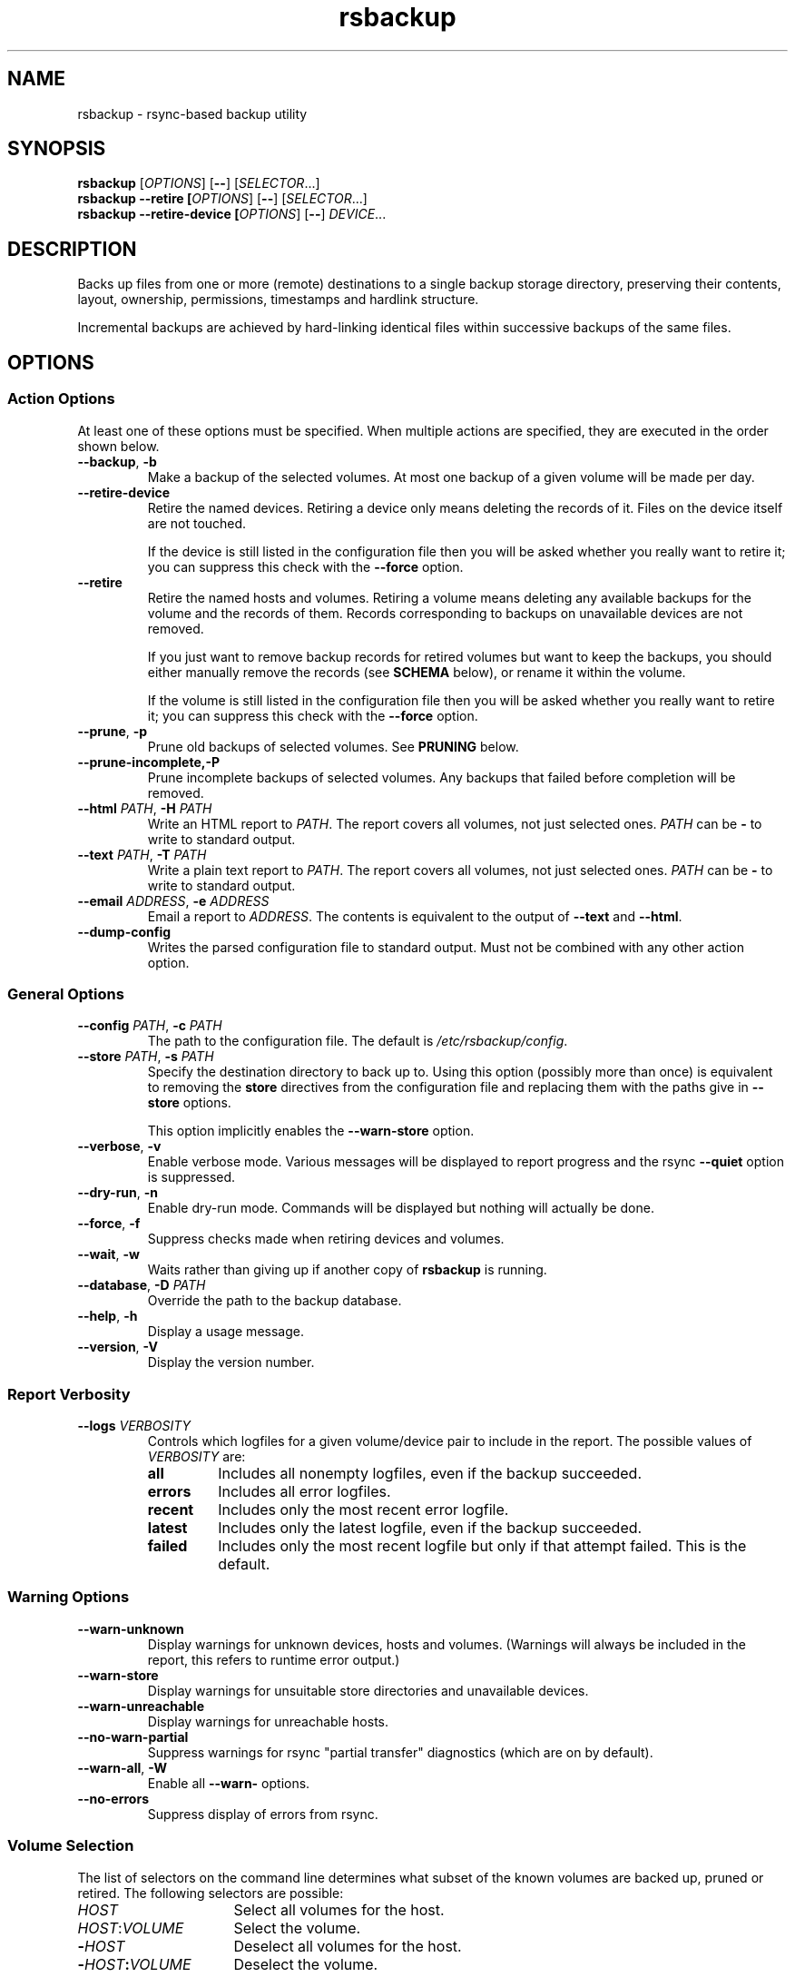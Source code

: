 .TH rsbackup 1
.\" Copyright (c) 2011, 2012, 2014, 2015 Richard Kettlewell
.\"
.\" This program is free software: you can redistribute it and/or modify
.\" it under the terms of the GNU General Public License as published by
.\" the Free Software Foundation, either version 3 of the License, or
.\" (at your option) any later version.
.\"
.\" This program is distributed in the hope that it will be useful,
.\" but WITHOUT ANY WARRANTY; without even the implied warranty of
.\" MERCHANTABILITY or FITNESS FOR A PARTICULAR PURPOSE.  See the
.\" GNU General Public License for more details.
.\"
.\" You should have received a copy of the GNU General Public License
.\" along with this program.  If not, see <http://www.gnu.org/licenses/>.
.SH NAME
rsbackup \- rsync-based backup utility
.SH SYNOPSIS
\fBrsbackup\fR [\fIOPTIONS\fR] [\fB\-\-\fR] [\fISELECTOR\fR...]
.br
\fBrsbackup \-\-retire [\fIOPTIONS\fR] [\fB\-\-\fR] [\fISELECTOR\fR...]
.br
\fBrsbackup \-\-retire\-device [\fIOPTIONS\fR] [\fB\-\-\fR] \fIDEVICE\fR...
.SH DESCRIPTION
Backs up files from one or more (remote) destinations to a single
backup storage directory, preserving their contents, layout,
ownership, permissions, timestamps and hardlink structure.
.PP
Incremental backups are achieved by hard-linking identical files
within successive backups of the same files.
.SH OPTIONS
.SS "Action Options"
At least one of these options must be specified.
When multiple actions are specified, they are executed in the order
shown below.
.TP
.B \-\-backup\fR, \fB-b
Make a backup of the selected volumes.
At most one backup of a given volume will be made per day.
.TP
.B \-\-retire\-device
Retire the named devices.
Retiring a device only means deleting the records of it.
Files on the device itself are not touched.
.IP
If the device is still listed in the configuration file then you will
be asked whether you really want to retire it; you can suppress this
check with the \fB\-\-force\fR option.
.TP
.B \-\-retire
Retire the named hosts and volumes.
Retiring a volume means deleting any available backups for the volume
and the records of them.
Records corresponding to backups on unavailable devices are not removed.
.IP
If you just want to remove backup records for retired volumes but want
to keep the backups, you should either manually remove the records
(see \fBSCHEMA\fR below),
or
rename it within the volume.
.IP
If the volume is still listed in the configuration file then you will
be asked whether you really want to retire it; you can suppress this
check with the \fB\-\-force\fR option.
.TP
.B \-\-prune\fR, \fB\-p
Prune old backups of selected volumes.
See \fBPRUNING\fR below.
.TP
.BR \-\-prune\-incomplete, \fB\-P
Prune incomplete backups of selected volumes.
Any backups that failed before completion will be removed.
.TP
.B \-\-html \fIPATH\fR, \fB\-H \fIPATH
Write an HTML report to \fIPATH\fR.
The report covers all volumes, not just selected ones.
\fIPATH\fR can be \fB\-\fR to write to standard output.
.TP
.B \-\-text \fIPATH\fR, \fB\-T \fIPATH
Write a plain text report to \fIPATH\fR.
The report covers all volumes, not just selected ones.
\fIPATH\fR can be \fB\-\fR to write to standard output.
.TP
.B \-\-email \fIADDRESS\fR, \fB\-e \fIADDRESS
Email a report to \fIADDRESS\fR.
The contents is equivalent to the output of \fB\-\-text\fR and
\fB\-\-html\fR.
.TP
.B \-\-dump\-config
Writes the parsed configuration file to standard output.
Must not be combined with any other action option.
.SS "General Options"
.TP
.B \-\-config \fIPATH\fR, \fB\-c \fIPATH
The path to the configuration file.
The default is
.IR /etc/rsbackup/config .
.TP
.B \-\-store \fIPATH\fR, \fB\-s \fIPATH
Specify the destination directory to back up to.
Using this option (possibly more than once) is equivalent to removing
the \fBstore\fR directives from the configuration file and replacing
them with the paths give in \fB\-\-store\fR options.
.IP
This option implicitly enables the \fB\-\-warn\-store\fR option.
.TP
.B \-\-verbose\fR, \fB\-v
Enable verbose mode.
Various messages will be displayed to report progress and the rsync
\fB\-\-quiet\fR option is suppressed.
.TP
.B \-\-dry\-run\fR, \fB\-n
Enable dry-run mode.
Commands will be displayed but nothing will actually be done.
.TP
.B \-\-force\fR, \fB\-f
Suppress checks made when retiring devices and volumes.
.TP
.B \-\-wait\fR, \fB\-w
Waits rather than giving up if another copy of \fBrsbackup\fR is running.
.TP
.B \-\-database\fR, \fB-D \fIPATH
Override the path to the backup database.
.TP
.B \-\-help\fR, \fB\-h
Display a usage message.
.TP
.B \-\-version\fR, \fB\-V
Display the version number.
.SS "Report Verbosity"
.TP
.B \-\-logs \fIVERBOSITY\fR
Controls which logfiles for a given volume/device pair to include in
the report.
The possible values of \fIVERBOSITY\fR are:
.RS
.TP
.B all
Includes all nonempty logfiles, even if the backup succeeded.
.TP
.B errors
Includes all error logfiles.
.TP
.B recent
Includes only the most recent error logfile.
.TP
.B latest
Includes only the latest logfile, even if the backup succeeded.
.TP
.B failed
Includes only the most recent logfile but only if that attempt failed.
This is the default.
.RE
.SS "Warning Options"
.TP
.B \-\-warn\-unknown
Display warnings for unknown devices, hosts and volumes.
(Warnings will always be included in the report, this refers to
runtime error output.)
.TP
.B \-\-warn\-store
Display warnings for unsuitable store directories and unavailable devices.
.TP
.B \-\-warn\-unreachable
Display warnings for unreachable hosts.
.TP
.B \-\-no\-warn\-partial
Suppress warnings for rsync "partial transfer" diagnostics
(which are on by default).
.TP
.B \-\-warn\-all\fR, \fB\-W
Enable all \fB\-\-warn\-\fR options.
.TP
.B \-\-no\-errors
Suppress display of errors from rsync.
.SS "Volume Selection"
The list of selectors on the command line determines what subset of
the known volumes are backed up, pruned or retired.
The following selectors are possible:
.TP 16
.I HOST
Select all volumes for the host.
.TP
.IR HOST : VOLUME
Select the volume.
.TP
.BI - HOST
Deselect all volumes for the host.
.TP
.BI - HOST : VOLUME
Deselect the volume.
.TP
.B *
Select all volumes.
.PP
If no hosts or volumes are specified on the command line then all volumes are
selected for backing up or pruning.
For retiring, you must explicitly select hosts or volumes to retire
and only positive selections are possible.
.SH "CONFIGURATION FILE"
The config file contains global directives and a series of host
stanzas.
Each host stanze in turn contains host directives and volume stanzas.
Although it is not enforced it is suggested that host and volume
stanzas are indented.
.PP
Comments are introduced by an initial "#".
.PP
Command arguments may be quoted, using "double quotes".
Quotes and backslashes within quoted strings are escaped with
backslashes.
.SS "Global Directives"
Global directives control some general aspect of the program.
.TP
.B colors \fIGOOD \fIBAD
The colors used to represent good states (a recent backup) and bad
states (no sufficiently recent backup).
.IP
\fIGOOD\fR and \fIBAD\fR are integer values representing RGB triples.
It is most convenient to write them in hex, e.g. as \fB0x\fIRRGGBB\fR.
For example, black is \fB0x000000\fR, red is \fB0xFF0000\fR, and so
on.
.TP
.B device \fIDEVICE\fR
Names a device.
This can be used multiple times.
The store must have a file called \fISTORE\fB/device\-id\fR which
contains a known device name.
Backups will only be
made to known devices.
.IP
When a device is lost or destroyed, remove its device entry and use the
\-\-prune\-unknown option to delete records of backups on it.
.IP
Device names may contain letters, digits, dots and underscores.
.TP
.B include \fIPATH\fR
Include another file as part of the configuration.
If \fIPATH\fR is a directory then the files within it are included
(excluding dotfiles, backup and recovery files).
.TP
.B keep\-prune\-logs \fIDAYS\fR
The number of days to keep records of pruned backups for.
The default is 31.
.TP
.B lock \fIPATH\fR
Enable locking.
If this directive is present then \fIPATH\fR will be used as a lockfile
for operations that change anything (\-\-backup, \-\-prune, etc).
.IP
The lock is made by opening \fIPATH\fR and calling \fBflock\fR(2) on
it with \fBLOCK_EX\fR.
.TP
.B logs \fIPATH\fR
The directory to store logfiles and backup records.
The default is \fI/var/log/backup\fR.
.TP
.B post\-access\-hook \fICOMMAND\fR...
A command to execute after all backup and prune operations.
This is executed only once per invocation of \fBrsbackup\fR.
A backup is still considered to have succeeded even if the post-access
hook fails (i.e. exits nonzero).
See \fBHOOKS\fR below.
.TP
.B pre\-access\-hook \fICOMMAND\fR...
A command to execute before anything that accesses any backup devices
(i.e. backup and prune operations).
This is executed only once per invocation of \fBrsbackup\fR and if it
fails (i.e. exits nonzero) then \fBrsbackup\fR terminates immediately.
See \fBHOOKS\fR below.
.TP
.B public
Backups are public.
Normally backups must only be accessible by the calling user.
This option suppresses the check.
.TP
.B report\-prune\-logs \fIDAYS\fR
The number of days of pruning logs to put in hte report.
The default is 3.
.TP
.B sendmail \fIPATH\fR
The path to the executable to use for sending email.
The default is platform-dependent but typically \fI/usr/sbin/sendmail\fR.
The executable should support the \fB-t\fR, \fB-oee\fR, \fB-oi\fR and
\fB-odb\fR options.
.TP
.B store \fIPATH\fR
A path at which a backup device may be mounted.
This can be used multiple times.
.TP
.B store-pattern \fIPATTERN\fR
A \fBglob\fR(7) pattern matching paths at which a backup device may be
mounted.
This can be used multiple times.
.TP
.B stylesheet \fIPATH
The path to the stylesheet to use in the HTML report.
If this is absent then a built-in default stylesheet is used.
.SS "Inheritable Directives"
Inheritable directives control an aspect of one or more backups.
They can be specified at the global level or in a \fBhost\fR or
\fBvolume\fR stanza (see below).
If one appears in multiple places then volume settings override host
settings and host settings override global settings.
.TP
.B hook\-timeout \fISECONDS
How long to wait before concluding a hook has hung, in seconds.
The default is 0, which means to wait indefinitely.
.TP
.B max\-age \fIDAYS\fR
The maximum age of the most recent backup before you feel uncomfortable.
The default is 3, meaning that if a volume hasn't been backed up in
the last 3 days it will have red ink in the HTML report.
.TP
.B min\-backups \fICOUNT\fR
The minimum number of backups for each volume to keep on each store,
when pruning.
The default is 1.
.IP
(This is an alias for \fBprune\-parameter min\-backups\fR and will be
removed in a future version.)
.TP
.B post\-backup\-hook \fICOMMAND\fR...
A command to execute after finishing a backup, or after it failed.
A backup is still considered to have succeeded even if the post-backup
hook fails (exits nonzero).
See \fBHOOKS\fR below.
.TP
.B pre\-backup\-hook \fICOMMAND\fR...
A command to execute before starting a backup.
If this hook fails (i.e. exits nonzero) then the backup is not made
and the post-backup hook will not be run.
See \fBHOOKS\fR below.
.IP
This hook can override the source path for the backup by writing a new
source path to standard output.
.TP
.B prune\-age \fIDAYS\fR
The age at which a backup may be pruned.
The default is 366, meaning a backup will never be pruned until it is
at least a whole year old.
.IP
(This is an alias for \fBprune\-parameter prune\-age\fR and will be
removed in a future version.)
.TP
.B prune\-parameter \fINAME\fR \fIVALUE\fR
Set a parameter for the pruning policy.
See \fBPRUNING\fR below.
.TP
.B prune\-parameter \-\-remove \fINAME\fR
Remove a parameter for pruning policy.
.TP
.B prune\-policy \fINAME\fR
The pruning policy to use.
See \fBPRUNING\fR below.
.TP
.B rsync\-timeout \fISECONDS
How long to wait before concluding rsync has hung, in seconds.
The default is 0, which means to wait indefinitely.
.TP
.B ssh\-timeout \fISECONDS\fR
How long to wait before concluding a host is down, in seconds.
The default is 60.
.SS "Host Directives"
A host stanza is started by a \fBhost\fR directive.
.TP
.B host \fIHOST\fR
Introduce a host stanza.
The name is used for the backup directory for this host.
.PP
The following directives, and \fBvolume\fR stanzas (see below), can
appear in a host stanza:
.TP
.B always\-up
Indicates that the host is expected to always be available.
If it is not then a warning will be issued when making a backup if it is not.
Failed attempts to make a backup will also be recorded as failures for
always-up hosts (normally hosts that cannot be reached are silently
skipped).
.TP
.B devices \fIPATTERN\fR
A \fBglob\fR(3) pattern restricting the devices that this host will be
backed up to.
.IP
Note that only backup creation honors this restriction.
Pruning and retiring do not.
.TP
.B hostname \fIHOSTNAME\fR
The SSH hostname for this host.
The default is the name from the host stanza.
.IP
The hostname \fBlocalhost\fR is treated specially: it is assumed to always be
identical to the local system, so files will be read from the local filesystem.
.TP
.B priority \fIINTEGER\fR
The priority of this host.
Hosts are backed up in descending priority order.
The default priority is 0.
.TP
.B user \fIUSERNAME\fR
The SSH username for this host.
The default is not to supply a username.
.PP
In addition, inheritable directives can appear in a host stanza, and
override any appearance of them at the global level.
.PP
Conventionally the contents of a host stanza are indented.
.PP
Remote hosts are accessed by SSH.
The user \fBrsbackup\fR runs as must be able to connect to the remote
host (and without a password being entered if it is to be run from a
cron job or similar).
.SS "Volume Directives"
A volume stanza is started by a \fBvolume\fR directive.
.TP
.B volume \fIVOLUME PATH\fR
Introduce a volume stanza.
The name is used for the backup directory for this volume.
The path is the absolute path on the host.
.PP
The following directives can appear in a volume stanza:
.TP
.B check-file \fIPATH\fR
Checks that \fIPATH\fR exists before backing up the volume.
\fIPATH\fR may be either an absolute path or a relative path (to the
root of the volume).
It need not be inside the volume though the usual use would be to
check for a file which is always present there.
.IP
This check is done before executing the \fBpre\-backup\-hook\fR, so it
applies to the real path to the volume, not the rewritten path.
.TP
.B check-mounted
Checks that the volume's path is a mount point before backing up the
volume.
.IP
This check is done before executing the \fBpre\-backup\-hook\fR, so it
applies to the real path to the volume, not the rewritten path.
.IP
Note that if multiple \fBcheck-\fR options are used, all checks must
pass for the volume to be backed up.
.TP
.B exclude \fIPATTERN\fR
An exclusion for this volume.
The pattern is passed to the rsync \fB\-\-exclude\fR option.
This directive may appear multiple times per volume.
.IP
See the rsync man page for full details.
.TP
.B traverse
Traverse mount points.
This suppresses the rsync \fB\-\-one\-file\-system\fR option.
.PP
In addition, inheritable directives can appear in a volume stanza, and
override any appearance of them at the host or global level.
.PP
Conventionally the contents of a volume stanza are indented.
.SH PRUNING
This is process of removing old backups (using the \fB--prune\fR option).
The pruning policy used to determine which backups to remove is set
with the inheritable \fBprune-policy\fR directive, and parameters to
the policy set via the \fBprune-parameter\fR directive.
.PP
The available policies are listed below.
The default policy is \fBage\fR.
.SS age
This policy deletes backups older than a minimum age, provided a
minimum number of backups on a device remain available.
The following pruning parameters are supported:
.TP
.B min\-backups
The minimum number of backups of the volume to maintain on the device.
Pruning will never cause the number of backups to fall below this value.
The default (and minimum) is 1.
.TP
.B prune\-age
The age after backups become eligible for pruning, in days.
Only backups more than this many days old will be pruned.
The default is 366 and the minimum is 1.
.PP
For backwards compatibility, these values can also be set using
the directives of the same name.
This will be disabled in a future version.
.SS decay
This policy things out backups older than a minimum age, using a
configurable decay pattern that arranges to keep a declining number of
backups with age.
The following pruning parameters are supported:
.TP
.B decay\-start
The age after backups become eligible for pruning, in days.
Only backups more than this many days old will be pruned.
The default is 1 and the minimum is 1.
.TP
.B decay-limit
The age after which backups are always pruned, in days.
Backups older than this will always be pruned unless this would leave
no backups at all.
The default is 366 and the minimum is 1.
.TP
.B decay\-scale
The scale at which the decay window is expanded.
The default is 2 and the minimum is 2.
.TP
.B decay\-window
The size of the decay window.
The default is 1 and the minimum is 1.
.SS exec
This policy executes a subprogram with parameters and additional
information supplied in the environment.
.PP
The following parameters are supported:
.TP
.B path
The path to the subprogram to execute.
.PP
Any additional parameters are supplied to the subprogram via
environment variables, prefixed with \fBPRUNE_\fR.
Additionally the following environment variables are set:
.TP
.B PRUNE_DEVICE
The name of the device containing the backup.
.TP
.B PRUNE_HOST
The name of the host.
.TP
.B PRUNE_ONDEVICE
The list of backups on the device, by age in days.
This list excludes any that have already been scheduled for pruning,
and includes the backup under consideration (i.e. the value of
\fBBACKUP_AGE\fR will appear in this list).
.TP
.B PRUNE_TOTAL
The total number of backups of this volume on any device.
Note that it does not include backups on other devices that have just
been selected for pruning by another call to the subprogram.
.TP
.B PRUNE_VOLUME
The name of the volume.
.PP
These environment variables all override any parameters with clashing
names.
.PP
The output should be a list of backups to prune, one per line (in any order).
Each line should contain the age in days of the backup to prune
(i.e. the same value as appeared in \fBPRUNE_ONDEVICE\fR), followed by
a colon, followed by the reason that this backup is to be pruned.
.PP
As a convenience, if the argument to \fBprune\-policy\fR starts with
\fB/\fR then the \fBexec\fR policy is chosen with the policy name as
the \fBpath\fR parameter.
.SS never
This policy never deletes any backups.
.SH HOOKS
A hook is a command executed by \fBrsbackup\fR just before or just
after some action.
The command is passed directly to \fBexecvp\fR(3); to use a shell
command, therefore, either wrap it in a script or invoke the shell
with the \fB-c\fR option.
.PP
All hooks are run in \fB\-\-dry\-run\fR mode.
Hook scripts must honor \fBRSBACKUP_ACT\fR which will be set to
\fBfalse\fR in this mode and \fBtrue\fR otherwise.
.SS "Access Hooks"
Access hooks are executed (once) before doing anything that will
access backup devices (even just to read them).
.PP
The following environment variables are set when an access hook is executed:
.TP
.B RSBACKUP_ACT
Set to \fBfalse\fR in \fB\-\-dry\-run\fR mode and \fBtrue\fR
otherwise.
.TP
.B RSBACKUP_DEVICES
A space-separated list of known device names.
.TP
.B RSBACKUP_HOOK
The name of the hook (i.e. \fBpre-access-hook\fR, etc).
This allows a single hook script to serve as the implementation for
multiple hooks.
.SS "Backup Hooks"
Backup hooks are executed just before or just after a backup is
made.
.PP
The following environment variables are set when a backup hook is executed:
.TP
.B RSBACKUP_ACT
Set to \fBfalse\fR in \fB\-\-dry\-run\fR mode and \fBtrue\fR
otherwise.
.TP
.B RSBACKUP_DEVICE
The target device name for the backup.
.IP
Note that this may be removed in a future version.
.TP
.B RSBACKUP_HOOK
The name of the hook (i.e. \fBpre-backup-hook\fR, etc).
This allows a single hook script to serve as the implementation for
multiple hooks.
.TP
.B RSBACKUP_HOST
The name of the host.
.TP
.B RSBACKUP_SSH_HOSTNAME
The SSH hostname of the host.
.IP
Recall that \fBrsbackup\fR treats the hostname \fBlocalhost\fR specially.
If the hook also needs to do so then it must duplicate this logic.
.TP
.B RSBACKUP_SSH_TARGET
The SSH hostname and username combined for passing to \fBssh\fR(1).
.IP
This will be \fIusername\fB@\fIhostname\fR or just \fIhostname\fR
depending on whether a SSH username was set.
.TP
.B RSBACKUP_SSH_USERNAME
The SSH username of the host.
If no SSH username was set, this variable will not be set.
.TP
.B RSBACKUP_STATUS
(Only for \fBpost-backup-hook\fR).
Either \fBok\fR or \fBfailed\fR.
.TP
.B RSBACKUP_STORE
The path to the store directory where the device is mounted.
.TP
.B RSBACKUP_VOLUME
The name of the volume.
.TP
.B RSBACKUP_VOLUME_PATH
The path to the volume.
.PP
The error output from backup hooks is stored in the same backup record
as the output
from \fBrsync\fR.
.PP
.BR NOTE :
The current behavior is that the pre/post backup hooks are run
separately for each backup.
In a future version, they may be run only once for all backups of a
given volume, in which case \fBRSBACKUP_DEVICE\fR will no longer be
set.
.PP
See \fBrsbackup-snapshot-hook\fR(1) for a hook program that can be
used to back up from Linux LVM snapshots.
.SH "BACKUP LIFECYCLE"
.SS "Adding A New Host"
To add a new host create a \fBhost\fR entry for it in the configuration file.
.PP
To back up the local host, specify \fBhostname localhost\fR.
Otherwise you can usually omit \fBhostname\fR.
.PP
You may want to set host-wide values for \fBprune\-age\fR,
\fBmax\-age\fR and \fBmin\-backups\fR.
.PP
A host with no volumes has no effect.
.SS "Adding A New Volume"
To add a new volume create a \fBvolume\fR entry for it in the relevant
\fBhost\fR section of the configuration file.
.PP
Add \fBexclude\fR options to skip files you don't want to back up.
This might include temporary files and the contents of "trash"
directories.
.PP
If the volume contains mount points, and you want to back up the
contents of the subsiduary filesystems, then be sure to include the
\fBtraverse\fR option.
.PP
You may want to set per-volume values for \fBprune\-age\fR,
\fBmax\-age\fR and \fBmin\-backups\fR.
.SS "Adding A New Device"
To add a new device, format and mount it and create a
\fIdevice\-id\fR file in its top-level directory.
Add a \fBdevice\fR entry for it in the configuration file and a
\fBstore\fR entry mentioning its usual mount point.
.PP
Under normal circumstances you should make sure that the backup
filesystem is owned by root and mode 0700.
.SS "Making Backups"
To backup up all available volumes to all available devices:
.in +4n
.nf

rsbackup \-\-backup

.fi
.in
You will probably want to automate this.
To only back up a limited set of volumes specify selection arguments
on the command line.
.SS "Pruning Backups"
To prune old backups:
.in +4n
.nf

rsbackup \-\-prune \-\-prune\-incomplete

.fi
.in
You will probably want to automate this.
.PP
An "incomplete backup" occurs when a backup of a volume fails or is
interrupted before completion.
They are not immediately deleted because \fBrsync\fR may be able to
use the files already transferred to save effort on subsequent backups
on the same day, or (if there are no complete backups to use for this
purpose) later days.
.SS "Retiring A Host"
Retiring a host means removing all backups for it.
The suggested approach is to remove configuration for it and then use
\fBrsbackup \-\-retire \fIHOST\fR to remove its backups too.
You can do this the other way around but you will be prompted to check
you really meant to remove backups for a host still listed in the
configuration file.
.PP
If any of the backups for the host are on a retired device you should
retire that device first.
.SS "Retiring A Volume"
Retiring a volume means removing all backups for it.
It is almost the same as retiring a whole host but the command is
\fBrsbackup \-\-retire \fIHOST\fB:\fIVOLUME\fR.
.PP
You can retire multiple hosts and volumes in a single command.
.SS "Retiring A Device"
Retiring a device just means removing the records for it.
Use \fBrsbackup \-\-retire\-device \fIDEVICE\fR to do this.
The contents of the device are not modified; if you want that you must
do it manually.
.PP
You can retire multiple devices in a single command.
.SH RESTORING
Restore costs extra l-)
.SS "Manual Restore"
The backup has the same layout, permissions etc as the original
system, so it's perfectly possible to simply copy files from a backup
directory to their proper location.
.PP
Be careful to get file ownership right.
The backup is stored with the same numeric user and group ID as the
original system used.
.PP
Until a backup is completed, or while one is being pruned,
a corresponding \fB.incomplete\fR file
will exist.
Check for such a file before restoring any given backup.
.SS "Restoring With rsync"
Supposing that host \fBchymax\fR has a volume called \fBusers\fR in
which user home directories are backed up, and user \fBrjk\fR wants
their entire home directory to be restored, an example restore
command might be:
.in +4n
.nf

rsync \-aSHz \-\-numeric\-ids /store/chymax/users/2010-04-01/rjk/. chymax:~rjk/.

.fi
.in
.PP
You could add the \fB\-\-delete\fR option if you wanted to restore to
exactly the status quo ante, or at the opposite extreme
\fB\-\-existing\fR if you only wanted to restore files that had been
deleted.
.PP
You might prefer to rsync back into a staging area and then pick files
out manually.
.SS "Restoring with tar"
You could tar up a backup directory (or a subset of it) and then untar
it on the target.
Remember to use the \fB\-\-numeric\-owner\fR option to tar.
.SH "STORE VALIDITY"
A store may be in the following states:
.IP \fBavailable
The store can be used for a backup.
.IP \fBunavailable
The store cannot be used for a backup.
Normally this does not generate an error but \fB\-\-warn\-store\fR can
be used to report warnings for all unavailable stores, and if no store
is available then the problems with the unavailable stores are described.
.IP \fBbad
The store cannot be used for a backup.
This always generates an error message, but does not prevent backups
to other stores taking place.
.IP "\fBfatally broken"
The store cannot be used for a backup.
The program will be terminated.
.PP
The states are recognized using the following tests (in this order):
.IP \(bu
If the store path does not exist, the store is bad.
.IP \(bu
If the store does not have a \fBdevice\-id\fR file then it is
unavailable.
If it has one but reading it raises an error then it is bad.
.IP \(bu
If the store's \fBdevice\-id\fR file contains an unknown device name
then it is bad.
.IP \(bu
If the store's \fBdevice\-id\fR file names the same device as some
other store then it is fatally broken.
.IP \(bu
If the store is not owned by \fBroot\fR then it is bad.
This check can be overridden with the \fBpublic\fR directive.
.IP \(bu
If the store can be read or written by group or world then it is bad.
This check can be overridden with the \fBpublic\fR directive.
.SH FILES
.TP
.I /etc/rsbackup/config
Configuration file.
.TP
.I LOGS/backups.db
The backup records.
See \fBSCHEMA\fR below.
.TP
.I STORE/HOST/VOLUME/YYYY\-MM\-DD
One backup for a volume.
.TP
.I STORE/HOST/VOLUME/YYYY\-MM\-DD.incomplete
Flag file for an incomplete backup.
.SH SCHEMA
.I backups.db
is a SQLite database.
It contains a single table with the following definition:
.nf

CREATE TABLE backup (
  host TEXT,
  volume TEXT,
  device TEXT,
  id TEXT,
  time INTEGER,
  pruned INTEGER,
  rc INTEGER,
  status INTEGER,
  log BLOB,
  PRIMARY KEY (host,volume,device,id)
)

.fi
Each row represents a completed backup.
The meanings of the fields are as follows:
.TP 10
.B host
The name of the host the backup was taken from.
.TP
.B volume
The name of the volume the backup was taken from.
.TP
.B device
The name of the device the backup was written to.
.TP
.B id
The unique identifier for the backup.
Currently this is the date the backup was made, in the format YYYY-MM-DD
but this may be changed in the future.
.TP
.B time
The time that the backup was started, as a \fBtime_t\fR.
.TP
.B pruned
The time that backup pruning started (if it is underway) or finished
(if it is complete), as a \fBtime_t\fR.
.TP
.B rc
The exit status of the backup process.
0 means success.
.TP
.B status
Status of this backup.
See below.
.TP
.B log
The log output of \fBrsync\fR(1) and hooks.
If the backup status is pruning or pruned (see below) then this
contains the reason for the pruning.
.PP
Possible status values are:
.TP
.B 0
Unknown status.
Not normally seen.
.TP
.B 1
Internally this means the backup is underway.
If seen externally after \fBrsbackup\fR terminates it means the backup
is incomplete.
.TP
.B 2
Backup is complete.
.TP
.B 3
Backup has failed.
.TP
.B 4
Pruning has started.
.TP
.B 5
Pruning has completed.
.PP
\fBrsbackup\fR is not designed with concurrent access to this table in
mind.
Therefore it is recommended that you only modify its contents when the
program is not running.
.SH "HISTORICAL BEHAVIOR"
Older versions of \fBrsbackup\fR stored the logs for each backup in a
separate file.
If such files are encountered then \fBrsbackup\fR will automatically
populate \fIbackups.db\fR from them and then delete them.
.PP
Older versions of \fBrsbackup\fR logged pruning information to a
pruning logfile.
These files will be deleted at the same rate as records of pruned
backups in the database.
They are not included in the report.
.SH "SEE ALSO"
\fBrsbackup.cron\fR(1), \fBrsbackup\-mount\fR(1),
\fBrsbackup-snapshot-hook\fR(1),
\fBrsync\fR(1)
.SH AUTHOR
Richard Kettlewell <rjk@greenend.org.uk>
